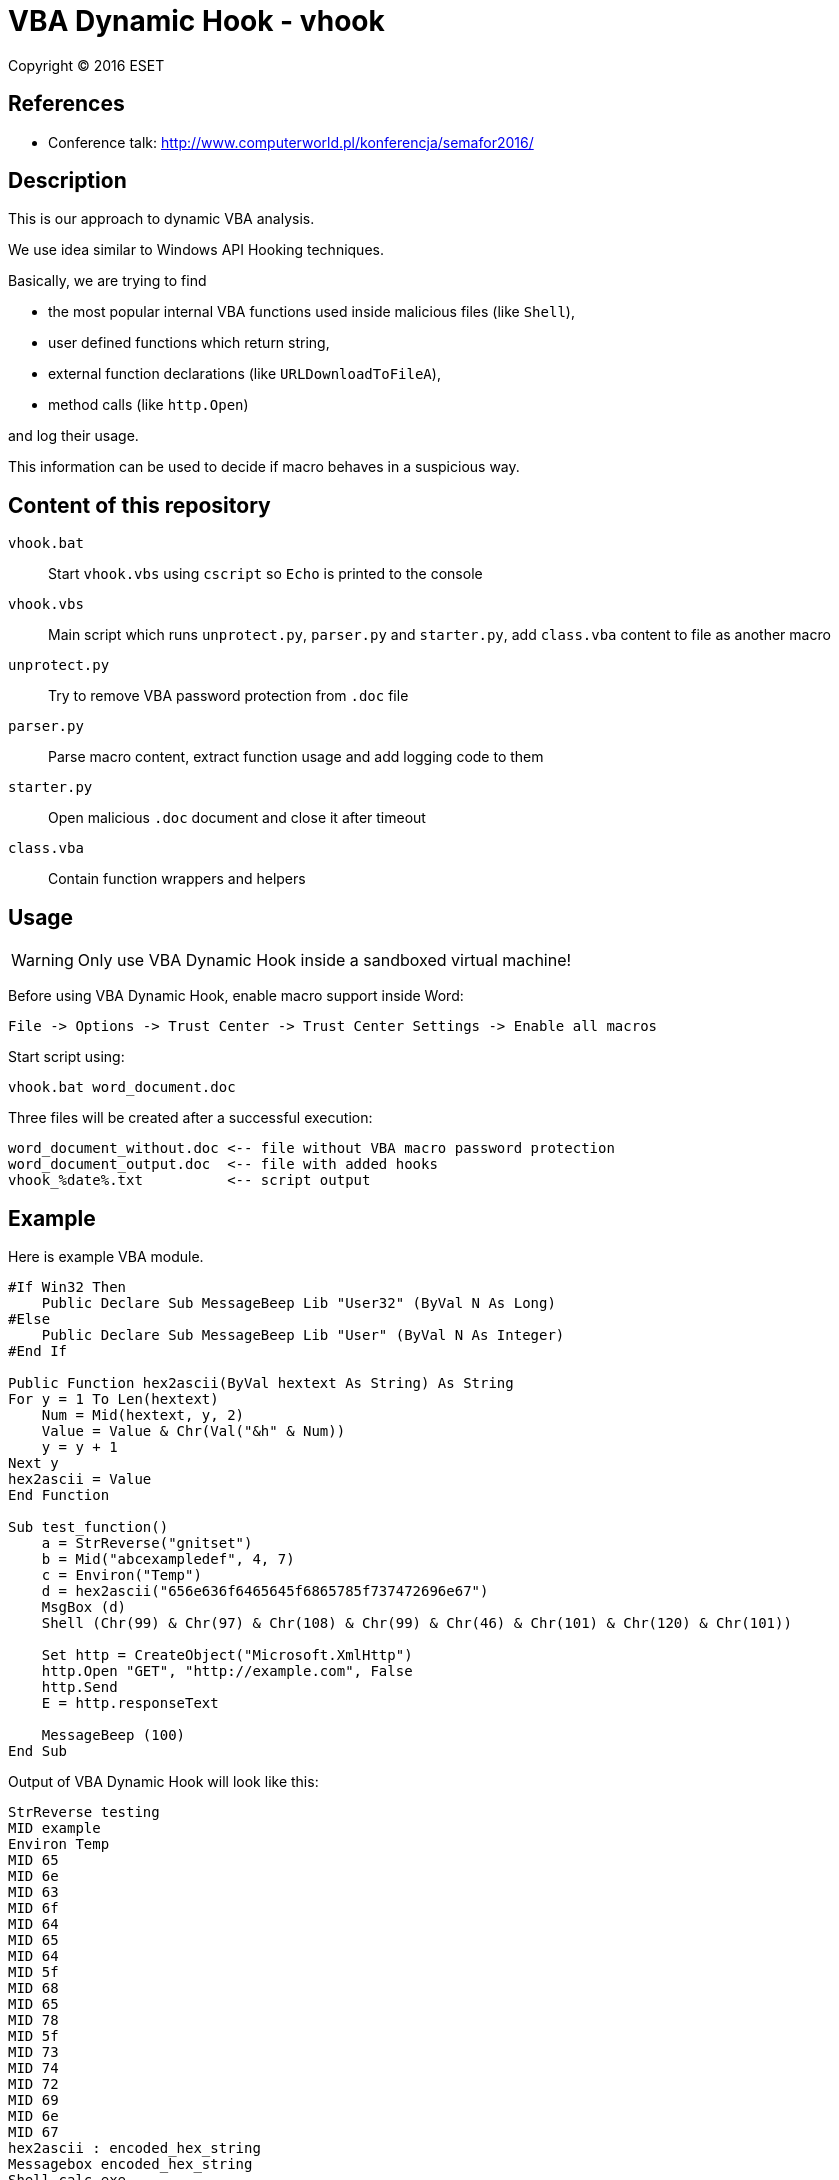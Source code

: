 = VBA Dynamic Hook - vhook

Copyright (C) 2016 ESET

== References

* Conference talk: http://www.computerworld.pl/konferencja/semafor2016/

== Description

This is our approach to dynamic VBA analysis.

We use idea similar to Windows API Hooking techniques.

Basically, we are trying to find

* the most popular internal VBA functions used inside malicious files (like `Shell`),
* user defined functions which return string,
* external function declarations (like `URLDownloadToFileA`),
* method calls (like `http.Open`)

and log their usage.

This information can be used to decide if macro behaves in a suspicious way.

== Content of this repository

`vhook.bat`:: Start `vhook.vbs` using `cscript` so `Echo` is printed to the console
`vhook.vbs`:: Main script which runs `unprotect.py`, `parser.py` and `starter.py`, add `class.vba` content to file as another macro
`unprotect.py`:: Try to remove VBA password protection from `.doc` file
`parser.py`:: Parse macro content, extract function usage and add logging code to them
`starter.py`:: Open malicious `.doc` document and close it after timeout
`class.vba` :: Contain function wrappers and helpers

== Usage

[WARNING]
Only use VBA Dynamic Hook inside a sandboxed virtual machine!

Before using VBA Dynamic Hook, enable macro support inside Word:

----
File -> Options -> Trust Center -> Trust Center Settings -> Enable all macros
----

Start script using:

----
vhook.bat word_document.doc
----

Three files will be created after a successful execution:

----
word_document_without.doc <-- file without VBA macro password protection
word_document_output.doc  <-- file with added hooks
vhook_%date%.txt          <-- script output
----

== Example

Here is example VBA module.

----
#If Win32 Then
    Public Declare Sub MessageBeep Lib "User32" (ByVal N As Long)
#Else
    Public Declare Sub MessageBeep Lib "User" (ByVal N As Integer)
#End If

Public Function hex2ascii(ByVal hextext As String) As String
For y = 1 To Len(hextext)
    Num = Mid(hextext, y, 2)
    Value = Value & Chr(Val("&h" & Num))
    y = y + 1
Next y
hex2ascii = Value
End Function

Sub test_function()
    a = StrReverse("gnitset")
    b = Mid("abcexampledef", 4, 7)
    c = Environ("Temp")
    d = hex2ascii("656e636f6465645f6865785f737472696e67")
    MsgBox (d)
    Shell (Chr(99) & Chr(97) & Chr(108) & Chr(99) & Chr(46) & Chr(101) & Chr(120) & Chr(101))

    Set http = CreateObject("Microsoft.XmlHttp")
    http.Open "GET", "http://example.com", False
    http.Send
    E = http.responseText

    MessageBeep (100)
End Sub
----

Output of VBA Dynamic Hook will look like this:

----
StrReverse testing
MID example
Environ Temp
MID 65
MID 6e
MID 63
MID 6f
MID 64
MID 65
MID 64
MID 5f
MID 68
MID 65
MID 78
MID 5f
MID 73
MID 74
MID 72
MID 69
MID 6e
MID 67
hex2ascii : encoded_hex_string
Messagebox encoded_hex_string
Shell calc.exe
CreateObject Microsoft.XmlHttp
http.Open, GET, http://example.com, False
----
